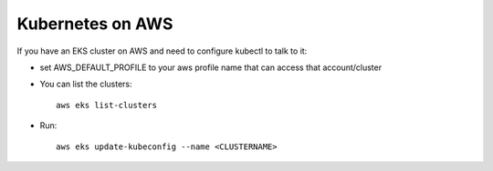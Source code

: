 Kubernetes on AWS
=================

If you have an EKS cluster on AWS and need to configure kubectl to talk to it:

* set AWS_DEFAULT_PROFILE to your aws profile name that can access that account/cluster
* You can list the clusters::

    aws eks list-clusters

* Run::

    aws eks update-kubeconfig --name <CLUSTERNAME>
